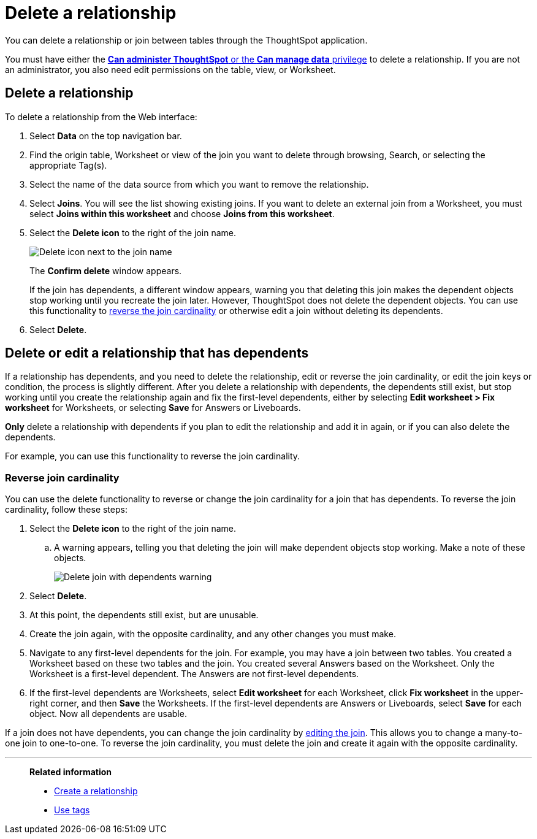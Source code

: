= Delete a relationship
:last_updated: 11/05/2021
:linkattrs:
:experimental:
:page-layout: default-cloud
:page-aliases: /admin/data-modeling/delete-relationship.adoc
:description: You can delete a relationship between tables through the ThoughtSpot application.


You can delete a relationship or join between tables through the ThoughtSpot application.

You must have either the xref:groups-privileges.adoc[*Can administer ThoughtSpot* or the *Can manage data* privilege] to delete a relationship.
If you are not an administrator, you also need edit permissions on the table, view, or Worksheet.

== Delete a relationship

To delete a relationship from the Web interface:

. Select *Data* on the top navigation bar.
. Find the origin table, Worksheet or view of the join you want to delete through browsing, Search, or selecting the appropriate Tag(s).
. Select the name of the data source from which you want to remove the relationship.
. Select *Joins*.
You will see the list showing existing joins.
If you want to delete an external join from a Worksheet, you must select *Joins within this worksheet* and choose *Joins from this worksheet*.

. Select the *Delete icon* to the right of the join name.
+
image::table-delete-join.png[Delete icon next to the join name]
The *Confirm delete* window appears.
+
If the join has dependents, a different window appears, warning you that deleting this join makes the dependent objects stop working until you recreate the join later. However, ThoughtSpot does not delete the dependent objects. You can use this functionality to <<change-cardinality,reverse the join cardinality>> or otherwise edit a join without deleting its dependents.
. Select *Delete*.

== Delete or edit a relationship that has dependents

If a relationship has dependents, and you need to delete the relationship, edit or reverse the join cardinality, or edit the join keys or condition, the process is slightly different. After you delete a relationship with dependents, the dependents still exist, but stop working until you create the relationship again and fix the first-level dependents, either by selecting *Edit worksheet > Fix worksheet* for Worksheets, or selecting *Save* for Answers or Liveboards.

*Only* delete a relationship with dependents if you plan to edit the relationship and add it in again, or if you can also delete the dependents.

For example, you can use this functionality to reverse the join cardinality.

[#change-cardinality]
=== Reverse join cardinality
You can use the delete functionality to reverse or change the join cardinality for a join that has dependents. To reverse the join cardinality, follow these steps:

. Select the *Delete icon* to the right of the join name.
.. A warning appears, telling you that deleting the join will make dependent objects stop working. Make a note of these objects.
+
image::join-delete-dependents-warning.png[Delete join with dependents warning]
. Select *Delete*.
. At this point, the dependents still exist, but are unusable.
. Create the join again, with the opposite cardinality, and any other changes you must make.
. Navigate to any first-level dependents for the join. For example, you may have a join between two tables. You created a Worksheet based on these two tables and the join. You created several Answers based on the Worksheet. Only the Worksheet is a first-level dependent. The Answers are not first-level dependents.
. If the first-level dependents are Worksheets, select *Edit worksheet* for each Worksheet, click *Fix worksheet* in the upper-right corner, and then *Save* the Worksheets. If the first-level dependents are Answers or Liveboards, select *Save* for each object. Now all dependents are usable.

If a join does not have dependents, you can change the join cardinality by xref:relationship-create.adoc#join-edit[editing the join]. This allows you to change a many-to-one join to one-to-one. To reverse the join cardinality, you must delete the join and create it again with the opposite cardinality.

'''
> **Related information**
>
> * xref:relationship-create.adoc[Create a relationship]
> * xref:tags.adoc[Use tags]